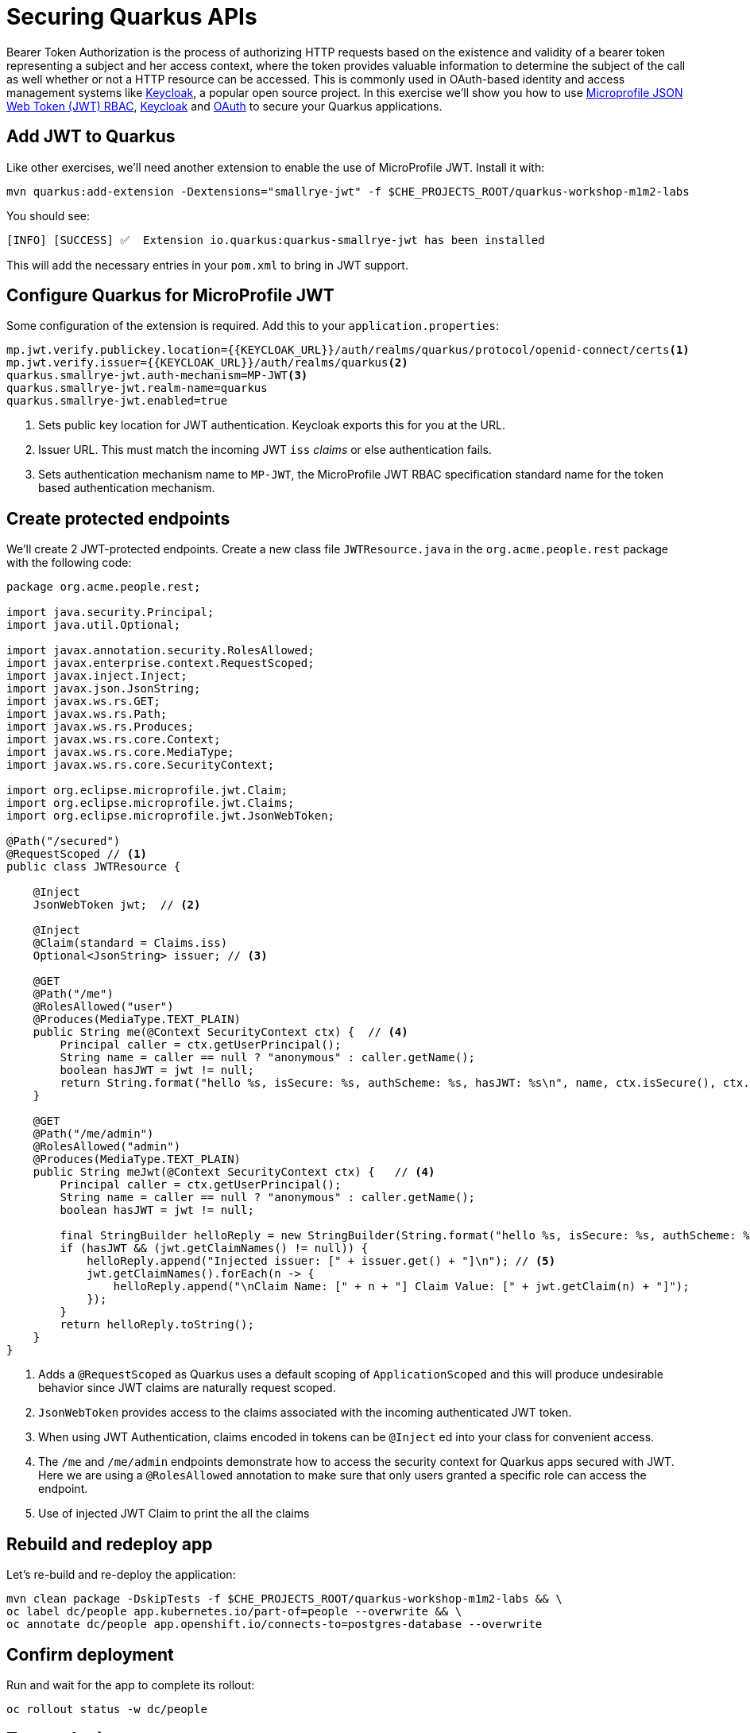 = Securing Quarkus APIs
:experimental:
:imagesdir: images

Bearer Token Authorization is the process of authorizing HTTP requests based on the existence and validity of a bearer token representing a subject and her access context, where the token provides valuable information to determine the subject of the call as well whether or not a HTTP resource can be accessed. This is commonly used in OAuth-based identity and access management systems like https://keycloak.org[Keycloak^], a popular open source project. In this exercise we'll show you how to use https://github.com/eclipse/microprofile-jwt-auth/releases/download/1.1.1/microprofile-jwt-auth-spec.pdf[Microprofile JSON Web Token (JWT) RBAC^], https://keyloak.org[Keycloak^] and https://en.wikipedia.org/wiki/OAuth[OAuth^] to secure your Quarkus applications.

== Add JWT to Quarkus

Like other exercises, we'll need another extension to enable the use of MicroProfile JWT. Install it with:

[source,sh,role="copypaste"]
----
mvn quarkus:add-extension -Dextensions="smallrye-jwt" -f $CHE_PROJECTS_ROOT/quarkus-workshop-m1m2-labs
----

You should see:

[source,console]
----
[INFO] [SUCCESS] ✅  Extension io.quarkus:quarkus-smallrye-jwt has been installed
----

This will add the necessary entries in your `pom.xml` to bring in JWT support.

== Configure Quarkus for MicroProfile JWT

Some configuration of the extension is required. Add this to your `application.properties`:

[source,properties,role="copypaste"]
----
mp.jwt.verify.publickey.location={{KEYCLOAK_URL}}/auth/realms/quarkus/protocol/openid-connect/certs<1>
mp.jwt.verify.issuer={{KEYCLOAK_URL}}/auth/realms/quarkus<2>
quarkus.smallrye-jwt.auth-mechanism=MP-JWT<3>
quarkus.smallrye-jwt.realm-name=quarkus
quarkus.smallrye-jwt.enabled=true
----
<1> Sets public key location for JWT authentication. Keycloak exports this for you at the URL.
<2> Issuer URL. This must match the incoming JWT `iss` _claims_ or else authentication fails.
<3> Sets authentication mechanism name to `MP-JWT`, the MicroProfile JWT RBAC specification standard name for the token based authentication mechanism.

== Create protected endpoints

We'll create 2 JWT-protected endpoints. Create a new class file `JWTResource.java` in the `org.acme.people.rest` package with the following code:

[source,java,role="copypaste"]
----
package org.acme.people.rest;

import java.security.Principal;
import java.util.Optional;

import javax.annotation.security.RolesAllowed;
import javax.enterprise.context.RequestScoped;
import javax.inject.Inject;
import javax.json.JsonString;
import javax.ws.rs.GET;
import javax.ws.rs.Path;
import javax.ws.rs.Produces;
import javax.ws.rs.core.Context;
import javax.ws.rs.core.MediaType;
import javax.ws.rs.core.SecurityContext;

import org.eclipse.microprofile.jwt.Claim;
import org.eclipse.microprofile.jwt.Claims;
import org.eclipse.microprofile.jwt.JsonWebToken;

@Path("/secured")
@RequestScoped // <1>
public class JWTResource {

    @Inject
    JsonWebToken jwt;  // <2>

    @Inject
    @Claim(standard = Claims.iss)
    Optional<JsonString> issuer; // <3>

    @GET
    @Path("/me")
    @RolesAllowed("user")
    @Produces(MediaType.TEXT_PLAIN)
    public String me(@Context SecurityContext ctx) {  // <4>
        Principal caller = ctx.getUserPrincipal();
        String name = caller == null ? "anonymous" : caller.getName();
        boolean hasJWT = jwt != null;
        return String.format("hello %s, isSecure: %s, authScheme: %s, hasJWT: %s\n", name, ctx.isSecure(), ctx.getAuthenticationScheme(), hasJWT);
    }

    @GET
    @Path("/me/admin")
    @RolesAllowed("admin")
    @Produces(MediaType.TEXT_PLAIN)
    public String meJwt(@Context SecurityContext ctx) {   // <4>
        Principal caller = ctx.getUserPrincipal();
        String name = caller == null ? "anonymous" : caller.getName();
        boolean hasJWT = jwt != null;

        final StringBuilder helloReply = new StringBuilder(String.format("hello %s, isSecure: %s, authScheme: %s, hasJWT: %s\n", name, ctx.isSecure(), ctx.getAuthenticationScheme(), hasJWT));
        if (hasJWT && (jwt.getClaimNames() != null)) {
            helloReply.append("Injected issuer: [" + issuer.get() + "]\n"); // <5>
            jwt.getClaimNames().forEach(n -> {
                helloReply.append("\nClaim Name: [" + n + "] Claim Value: [" + jwt.getClaim(n) + "]");
            });
        }
        return helloReply.toString();
    }
}
----
<1> Adds a `@RequestScoped` as Quarkus uses a default scoping of `ApplicationScoped` and this will produce undesirable behavior since JWT claims are naturally request scoped.
<2> `JsonWebToken` provides access to the claims associated with the incoming authenticated JWT token.
<3> When using JWT Authentication, claims encoded in tokens can be `@Inject` ed into your class for convenient access.
<4> The `/me` and `/me/admin` endpoints demonstrate how to access the security context for Quarkus apps secured with JWT. Here we are using a `@RolesAllowed` annotation to make sure that only users granted a specific role can access the endpoint.
<5> Use of injected JWT Claim to print the all the claims

== Rebuild and redeploy app

Let's re-build and re-deploy the application:

[source,sh,role="copypaste"]
----
mvn clean package -DskipTests -f $CHE_PROJECTS_ROOT/quarkus-workshop-m1m2-labs && \
oc label dc/people app.kubernetes.io/part-of=people --overwrite && \
oc annotate dc/people app.openshift.io/connects-to=postgres-database --overwrite
----

== Confirm deployment

Run and wait for the app to complete its rollout:

[source,sh,role="copypaste"]
----
oc rollout status -w dc/people
----

== Test endpoints

[NOTE]
====
In this exercise we are **short-circuiting typical web authentication flows** to illustrate the ease of protecting APIs with Quarkus. In a typical web authentication, users are redirected (via their browser) to a login page, after which a negotiation is performed to retrieve _access tokens_ used on behalf of the user to access protected resources. Here we are doing this manually with `curl`.
====

The first thing to do to test any endpoint is obtain an access token from your authentication server in order to access the application resources. We've pre-created a few users in Keycloak for you to use:

* `alice` is an ordinary user (will have the `user` role) whose password is `alice`
* `admin` is an Administrator (has the `admin` and `user` role) and their password is `admin`
* `jdoe` is an ordinary user (has the `user` role) but has also been granted access to `confidential` endpoints in Keycloak, and their password is `jdoe`

Try to access the endpoint as an anonymous unauthenticated user:

[source,sh,role="copypaste"]
----
curl -i http://$(oc get route people -o=go-template --template={% raw %}'{{ .spec.host }}'{% endraw %})/secured/me
----

It should fail with:

[source,none]
----
HTTP/1.1 401 Unauthorized
www-authenticate: Bearer {token}
Content-Length: 0
Set-Cookie: 2a1b392100b8b2cb3705c68f4ecbaf66=1b3560b80b9fad566e105aff1f31f880; path=/; HttpOnly
----

Let's try with an authenticated user next.

=== Test Alice

Get a token for user `alice` with this command:

[source,sh,role="copypaste"]
----
export ALICE_TOKEN=$(\
    curl -s -X POST {{KEYCLOAK_URL}}/auth/realms/quarkus/protocol/openid-connect/token \
    --user backend-service:secret \
    -H 'content-type: application/x-www-form-urlencoded' \
    -d 'username=alice&password=alice&grant_type=password' | jq --raw-output '.access_token' \
 ) && echo $ALICE_TOKEN
----
This issues a `curl` command to Keycloak (using `backend-service` credentials which is a special user that is allowed acess to the Keycloak REST API), and fetches a token for Alice using their credentials.

Try out the JWT-secured API as Alice:

[source,sh,role="copypaste"]
----
curl -i http://$(oc get route people -o=go-template --template={% raw %}'{{ .spec.host }}'{% endraw %})/secured/me \
  -H "Authorization: Bearer $ALICE_TOKEN"
----

You should see:

[source,none]
----
HTTP/1.1 200 OK
Content-Length: 63
Content-Type: text/plain;charset=UTF-8
Set-Cookie: 2a1b392100b8b2cb3705c68f4ecbaf66=1b3560b80b9fad566e105aff1f31f880; path=/; HttpOnly
Cache-control: private

hello alice, isSecure: false, authScheme: Bearer, hasJWT: true
----

Now try to access the `/me/admin` endpoint as `alice`:

[source,sh,role="copypaste"]
----
curl -i http://$(oc get route people -o=go-template --template={% raw %}'{{ .spec.host }}'{% endraw %})/secured/me/admin \
  -H "Authorization: Bearer $ALICE_TOKEN"
----

You'll get:

[source,none]
----
HTTP/1.1 403 Forbidden
Content-Length: 9
Content-Type: text/plain;charset=UTF-8
Set-Cookie: 2a1b392100b8b2cb3705c68f4ecbaf66=1b3560b80b9fad566e105aff1f31f880; path=/; HttpOnly

Forbidden
----

Alice is not an admin. Let's try with admin!

[WARNING]
====
Access Tokens have a defined lifespan that's typically short (e.g. 5 minutes), so if you wait too long, the token will expire and you'll get denied access. In this case, just re-fetch a new token using the same `curl` command used the first time. Full-fledged applications can take advantage of things like https://oauth.net/2/grant-types/refresh-token/[_Refresh Tokens_^] to do this automatically to ensure a good user experience even for slow users.
====

=== Test Admin

Obtain an Admin token:

[source,sh,role="copypaste"]
----
export ADMIN_TOKEN=$(\
    curl -s -X POST {{KEYCLOAK_URL}}/auth/realms/quarkus/protocol/openid-connect/token \
    --user backend-service:secret \
    -H 'content-type: application/x-www-form-urlencoded' \
    -d 'username=admin&password=admin&grant_type=password' | jq --raw-output '.access_token' \
 ) && echo $ADMIN_TOKEN
----

And try again with your new token:

[source,sh,role="copypaste"]
----
curl -i http://$(oc get route people -o=go-template --template={% raw %}'{{ .spec.host }}'{% endraw %})/secured/me/admin \
  -H "Authorization: Bearer $ADMIN_TOKEN"
----

You should see:

[source,none]
----
HTTP/1.1 200 OK
Content-Length: 2256
Content-Type: text/plain;charset=UTF-8
Set-Cookie: 2a1b392100b8b2cb3705c68f4ecbaf66=1b3560b80b9fad566e105aff1f31f880; path=/; HttpOnly
Cache-control: private

hello admin, isSecure: false, authScheme: Bearer, hasJWT: true
Injected issuer: ["{{KEYCLOAK_URL}}/auth/realms/quarkus"]

Claim Name: [sub] Claim Value: [af134cab-f41c-4675-b141-205f975db679]
Claim Name: [groups] Claim Value: [[admin, user]]
Claim Name: [typ] Claim Value: [Bearer]
Claim Name: [preferred_username] Claim Value: [admin]
... <more claims>
----

Success! We dump all of the claims from the JWT token for inspection.

== Using Keycloak Authentication

Frequently, resource servers only perform authorization decisions based on role-based access control (RBAC), where the roles granted to the user trying to access protected resources are checked against the roles mapped to these same resources. While roles are very useful and used by applications, they also have a few limitations:

* Resources and roles are tightly coupled and changes to roles (such as adding, removing, or changing an access context) can impact multiple resources
* Changes to your security requirements can imply deep changes to application code to reflect these changes
* Depending on your application size, role management might become difficult and error-prone

Keycloak's _Authorization Services_ provides fine-grained authorization policies that decouples the authorization policy from your code, so when your policies change, your code doesn't have to. In this exercise we'll use Keycloak's Authorization Services to protect our Quarkus APIs.

== Enable Quarkus Keycloak and OpenID Connect Extensions

First, you'll need to enable the Keycloak extension by running this command in a Terminal:

[source,sh,role="copypaste"]
----
mvn -q quarkus:add-extension -Dextensions="oidc, keycloak-authorization" -f $CHE_PROJECTS_ROOT/quarkus-workshop-m1m2-labs
----

You should see:

[source,console]
----
✅ Extension io.quarkus:quarkus-oidc has been installed
✅ Extension io.quarkus:quarkus-keycloak-authorization has been installed
----

== Disable MicroProfile JWT Extension

Since we will use Keycloak authentication rather than JWT, we'll need to disable the JWT extension. To remove the extension, run this command in a Terminal:

[source,sh,role="copypaste"]
----
mvn -q quarkus:remove-extension -Dextensions="smallrye-jwt" -f $CHE_PROJECTS_ROOT/quarkus-workshop-m1m2-labs
----

You should see:

[source,console]
----
✅ Extension io.quarkus:quarkus-smallrye-jwt has been uninstalled
----

=== Configuring Keycloak

Next, add these to your `application.properties` for Keycloak:

[source,none,role="copypaste"]
----
# OIDC config
quarkus.oidc.auth-server-url={{ KEYCLOAK_URL }}/auth/realms/quarkus
quarkus.oidc.client-id=backend-service
quarkus.oidc.credentials.secret=secret
quarkus.http.cors=true

# Enable Policy Enforcement
quarkus.keycloak.policy-enforcer.enable=true
quarkus.keycloak.policy-enforcer.paths.ready.name=Readiness
quarkus.keycloak.policy-enforcer.paths.ready.path=/q/health/ready
quarkus.keycloak.policy-enforcer.paths.ready.enforcement-mode=DISABLED
quarkus.keycloak.policy-enforcer.paths.live.name=Liveness
quarkus.keycloak.policy-enforcer.paths.live.path=/q/health/live
quarkus.keycloak.policy-enforcer.paths.live.enforcement-mode=DISABLED
----

This configures the extension with the necessary configuration ( https://www.keycloak.org/docs/latest/securing_apps/index.html#_java_adapter_config[read more^] about what these do).

[NOTE]
====
We explicitly disable authorization checks for the `/health/*` endpoints so that the container platform can access them. To support secured health checks, https://kubernetes.io/docs/tasks/configure-pod-container/configure-liveness-readiness-probes/[different health check mechanisms] like TCP or `exec` methods can be used.
====

=== Create Keycloak endpoints

Create a new class file called `KeycloakResource.java` in the `org.acme.people.rest` package with the following code:

[source,java,role=copypaste]
----
package org.acme.people.rest;

import javax.inject.Inject;
import javax.ws.rs.GET;
import javax.ws.rs.Path;
import javax.ws.rs.Produces;
import javax.ws.rs.core.MediaType;

import io.quarkus.security.identity.SecurityIdentity;

@Path("/secured") // <1>
public class KeycloakResource {

    @Inject
    SecurityIdentity identity; // <2>


    @GET
    @Path("/confidential") // <1>
    @Produces(MediaType.TEXT_PLAIN)
    public String confidential() {
        return ("confidential access for: " + identity.getPrincipal().getName() +
          " with attributes:" + identity.getAttributes());
    }
}

----
<1> Note that we do not use any `@RolesAllowed` or any other instrumentation on the endpoint to specify access policy. It looks like an ordinary endpoint. Keycloak (the server) is the one enforcing access here, not Quarkus directly.
<2> The `SecurityIdentity` is a generic object produced by the Keycloak extension that you can use to obtain information about the security principals and attributes embedded in the request.

=== Rebuild and redeploy app

Let's re-build and re-deploy the application:

[source,sh,role="copypaste"]
----
mvn clean package -DskipTests -f $CHE_PROJECTS_ROOT/quarkus-workshop-m1m2-labs && \
oc label dc/people app.kubernetes.io/part-of=people --overwrite && \
oc annotate dc/people app.openshift.io/connects-to=postgres-database --overwrite
----

=== Confirm deployment

Run and wait for the app to complete its rollout:

[source,sh,role="copypaste"]
----
oc rollout status -w dc/people
----

=== Test confidential

The `/secured/confidential` endpoint is protected with a policy defined in the Keycloak Server. The policy only grants access to the resource if the user is granted with a `confidential` role. The difference here is that the application is delegating the access decision to Keycloak, so no explicit source code instrumentation is required.

[NOTE]
====
Keycloak caches the resource paths that it is protecting, so that every access doesn't cause a roundtrip back to the server to check whether the user is authorized to access the resource. The lifespan of these cached entries can be controlled through https://www.keycloak.org/docs/latest/authorization_services/index.html#_enforcer_filter[Policy Enforcer Configuration^].
====

First make sure even `admin` can't access the endpoint:

Refresh the admin token (it may have expired):

[source,sh,role="copypaste"]
----
export ADMIN_TOKEN=$(\
    curl -s -X POST {{KEYCLOAK_URL}}/auth/realms/quarkus/protocol/openid-connect/token \
    --user backend-service:secret \
    -H 'content-type: application/x-www-form-urlencoded' \
    -d 'username=admin&password=admin&grant_type=password' | jq --raw-output '.access_token' \
 ) && echo $ADMIN_TOKEN
----

And then try to access with it:

[source,sh,role="copypaste"]
----
curl -i -X GET \
  http://$(oc get route people -o=go-template --template={% raw %}'{{ .spec.host }}'{% endraw %})/secured/confidential \
  -H "Authorization: Bearer $ADMIN_TOKEN"
----

You should see in the returned HTTP headers:

[source,none]
----
HTTP/1.1 403 Forbidden
content-length: 0
set-cookie: xxxxxxxxxxxx; path=/; HttpOnly
----

`Failed` as expected!

To access the confidential endpoint, you should obtain an access token for user `jdoe`:

[source,sh,role="copypaste"]
----
export JDOE_TOKEN=$(\
    curl -s -X POST {{KEYCLOAK_URL}}/auth/realms/quarkus/protocol/openid-connect/token \
    --user backend-service:secret \
    -H 'content-type: application/x-www-form-urlencoded' \
    -d 'username=jdoe&password=jdoe&grant_type=password' | jq --raw-output '.access_token' \
 ) && echo $JDOE_TOKEN
----

And access the confidential endpoint with your new token:

[source,sh,role="copypaste"]
----
curl -i -X GET \
  http://$(oc get route people -o=go-template --template={% raw %}'{{ .spec.host }}'{% endraw %})/secured/confidential \
  -H "Authorization: Bearer $JDOE_TOKEN"
----

You should see:

[source,none]
----
HTTP/1.1 200 OK
Content-Length: 153
Content-Type: text/plain;charset=UTF-8
Set-Cookie: 2a1b392100b8b2cb3705c68f4ecbaf66=ee5925163f2245aa33c406a14815e450; path=/; HttpOnly
Cache-control: private

confidential access for: jdoe with attributes:{permissions=[Permission {id=99856673-24fa-431b-9e26-93e2113f69db, name=Confidential Resource, scopes=[]}]}
----

Success! Even though our code did not explicitly protect the `/secured/confidential` endpoint, we can protect arbitrary URLs in Quarkus apps when using Keycloak.

== Congratulations!

This exercise demonstrated how your Quarkus application can use MicroProfile JWT in conjunction with Keycloak to protect your JAX-RS applications using JWT claims and bearer token authorization.

